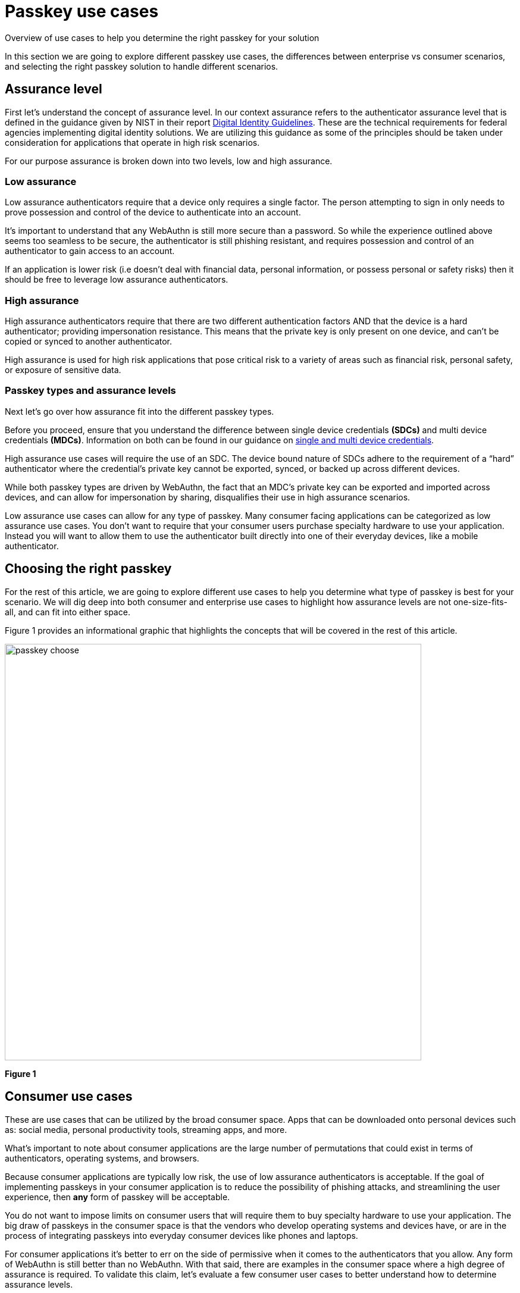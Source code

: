 = Passkey use cases
:description: Overview of use cases to help you determine the right passkey for your solution
:keywords: passkey, passkeys, developer, high assurance, FIDO2, CTAP, WebAuthn

Overview of use cases to help you determine the right passkey for your solution

In this section we are going to explore different passkey use cases, the differences between enterprise vs consumer scenarios, and selecting the right passkey solution to handle different scenarios.

== Assurance level
First let’s understand the concept of assurance level. In our context assurance refers to the authenticator assurance level that is defined in the guidance given by NIST in their report link:https://nvlpubs.nist.gov/nistpubs/SpecialPublications/NIST.SP.800-63-3.pdf[Digital Identity Guidelines]. These are the technical requirements for federal agencies implementing digital identity solutions. We are utilizing this guidance as some of the principles should be taken under consideration for applications that operate in high risk scenarios.

For our purpose assurance is broken down into two levels, low and high assurance. 

=== Low assurance

Low assurance authenticators require that a device only requires a single factor. The person attempting to sign in only needs to prove possession and control of the device to authenticate into an account.

It’s important to understand that any WebAuthn is still more secure than a password. So while the experience outlined above seems too seamless to be secure, the authenticator is still phishing resistant, and requires possession and control of an authenticator to gain access to an account.

If an application is lower risk (i.e doesn’t deal with financial data, personal information, or possess personal or safety risks) then it should be free to leverage low assurance authenticators.

=== High assurance
High assurance authenticators require that there are two different authentication factors AND that the device is a hard authenticator; providing impersonation resistance. This means that the private key is only present on one device, and can’t be copied or synced to another authenticator.

High assurance is used for high risk applications that pose critical risk to a variety of areas such as financial risk, personal safety, or exposure of sensitive data.

=== Passkey types and assurance levels
Next let’s go over how assurance fit into the different passkey types.

Before you proceed, ensure that you understand the difference between single device credentials **(SDCs)** and multi device credentials **(MDCs)**. Information on both can be found in our guidance on link:/Passkeys/Passkey_concepts/Single_device_vs_multi_device_credentials.html[single and multi device credentials].

High assurance use cases will require the use of an SDC. The device bound nature of SDCs adhere to the requirement of a “hard” authenticator where the credential’s private key cannot be exported, synced, or backed up across different devices. 

While both passkey types are driven by WebAuthn, the fact that an MDC’s private key can be exported and imported across devices, and can allow for impersonation by sharing, disqualifies their use in high assurance scenarios.

Low assurance use cases can allow for any type of passkey. Many consumer facing applications can be categorized as low assurance use cases. You don’t want to require that your consumer users purchase specialty hardware to use your application. Instead you will want to allow them to use the authenticator built directly into one of their everyday devices, like a mobile authenticator.

== Choosing the right passkey
For the rest of this article, we are going to explore different use cases to help you determine what type of passkey is best for your scenario. We will dig deep into both consumer and enterprise use cases to highlight how assurance levels are not one-size-fits-all, and can fit into either space. 

Figure 1 provides an informational graphic that highlights the concepts that will be covered in the rest of this article.

image::images/passkey_choose.jpg[width=700]
**Figure 1**

== Consumer use cases
These are use cases that can be utilized by the broad consumer space. Apps that can be downloaded onto personal devices such as: social media, personal productivity tools, streaming apps, and more. 

What’s important to note about consumer applications are the large number of permutations that could exist in terms of authenticators, operating systems, and browsers. 

Because consumer applications are typically low risk, the use of low assurance authenticators is acceptable. If the goal of implementing passkeys in your consumer application is to reduce the possibility of phishing attacks, and streamlining the user experience, then **any** form of passkey will be acceptable.

You do not want to impose limits on consumer users that will require them to buy specialty hardware to use your application. The big draw of passkeys in the consumer space is that the vendors who develop operating systems and devices have, or are in the process of integrating passkeys into everyday consumer devices like phones and laptops. 

For consumer applications it’s better to err on the side of permissive when it comes to the authenticators that you allow. Any form of WebAuthn is still better than no WebAuthn. With that said, there are examples in the consumer space where a high degree of assurance is required. To validate this claim, let’s evaluate a few consumer user cases to better understand how to determine assurance levels.

=== Determining assurance level for consumer use cases
We are going to explore three use cases and attempt to determine the assurance level. 

==== Use case 1: Streaming services
The first application is a standard streaming service. You come to this application in order to view your favorite movie, TV series, or other forms of content. Generally speaking, there’s not huge repercussions if a streaming account is compromised: changes could be made to an account name, additional users could be authorized, or your recommendation algorithm could be thrown off. With these minimal risks, accounts for streaming services should be allowed to rely on low assurance authenticators. 

Another factor to consider is the concept of account sharing, where multiple members of a household want access to stream from their personal devices. In the current paradigm, a password would be shared between household members, which could be stolen, leading to unwanted access to an account. Some passkey providers will allow MDC’s to be shared and managed to specified members of a users contact list, mitigating the risk of unwanted access through compromised or phished passwords.

==== Use case 2: High risk social media users
Beyond connecting with people you know, social media sites allow users to follow and receive content from high profile accounts. Some examples of these high profile accounts are celebrities, journalists, and politicians. The integrity of these high profile accounts should be maintained, as they often have large follower numbers, who may place a lot of weight on the words and content coming from these accounts. 

A recent example of this is the 2020 Twitter hack, where an attacker was able to share Bitcoin scams through accounts from politicians, CEOs, and celebrities. 

If an account falls within the realm of high profile, then these users should consider the use of high assurance devices. High assurance devices will ensure the utmost security, to prevent an account takeover that leads to malicious content being shared to the profile’s followers.

This doesn’t necessarily mean that every social media account should be forced to leverage high assurance devices; instead the guidance is to be interpreted as allowing for certain accounts to specify their desire to only utilize high assurance authenticators for access to their accounts. Normal users of a social media site should be free to continue to utilize low assurance authenticators for use in their accounts.

==== Use case 3: Financial services customer applications

This application allows customers of a financial service to view their account and execute financial transactions. This application can still be considered high risk due to the possibility of financial loss to a user who has their account compromised.

If an account in this application was compromised then it’s possible that:

* A user loses a large sum of their finances in their accounts
* The financial service company risks loss in reputation if multiple accounts are compromised
* The financial service company may be held liable if they are found at fault for compromising the accounts

Due to the risk, it makes sense to mark this application as high assurance, but there is another consideration. The financial service company doesn’t want to require that all of their users purchase specialty hardware in order to use their accounts nor do they want to provide users with such hardware from a cost perspective. The financial services company wants to ensure that the use of their application is seamless and available to all of their customers.

You may want to consider allowing for the use of low assurance authenticators but prompt the user for additional authentication factors such as a password, or a custom authenticator app to execute transactions over a certain threshold. It’s important to note that the password is not the leading factor, and a leaked password will not lead to a compromised account. An attacker will still need control and possession of an authenticator to gain access to an account.

Now that we have a firm understanding of consumer passkey use cases, let’s explore enterprise scenarios.

== Enterprise use cases

These are use cases that can be found in non-consumer applications. This could be an application that is only internal to a company, an application used by a government agency, an application offered to partners/customers of an enterprise, and other similar use cases. The sensitive, or confidential nature of these applications will typically land them with the requirement to leverage high assurance authenticators. 

In these scenarios it’s recommended to leverage SDCs. This would reduce the ability for a credential to be utilized outside of the device that it was originally created on. 

You may want to consider leveraging link:/Passkeys/Passkey_relying_party_implementation_guidance/Attestation[attestation] and an link:/WebAuthn/Concepts/Authenticator_Management/[authenticator management strategy] in order to tighten controls on the devices allowed to register in your application. 

There may be some enterprise use cases that don’t require high assurance devices. To validate this claim, let’s evaluate a few enterprise use cases to better understand how to determine assurance levels.

=== Determining assurance level for enterprise use cases
The link:https://nvlpubs.nist.gov/nistpubs/SpecialPublications/NIST.SP.800-63-3.pdf[NIST Digital Identity Guidelines] offers a decision map to help you determine the authenticator assurance level that you should leverage in your application. This decision map can be found in Figure 6-2 in the aforementioned document.

We are going to explore three use cases and attempt to determine the assurance level.

==== Use case 1: Financial advisor application
The first application that we are going to explore is the tool that allows financial advisors to view accounts, and execute transactions on behalf of their clients. This application is only usable by certain internal employees at a financial services company, and is not publicly facing.

If an account to this application was compromised then it’s possible that:

* Unauthorized financial transactions are executed
* Unauthorized transactions could lead to a loss of company reputation
* The financial services company could be held liable for improperly securing this high risk system

Because this application is highly sensitive, we’ll note that the application requires high assurance authenticators. The intent is that financial advisors are only able to login to this application using SDCs, in the form of security keys that their employer will distribute.

==== Use case 2: Employee benefits summary application
The next application is one that allows employees to view their benefits from personal devices. It’s useful in situations where an employee is curious about company holidays, their number of vacation days remaining, or information related to their health insurance. The application doesn’t allow for the employee to make any changes, and contains no sensitive health related information.

There is not much inherent risk if one of these accounts were compromised. No confidential company data, or personal information is disclosed in this application.

Because the potential risk associated with this application is low, it may be fine to consider the use of low assurance authenticators. This means that the enterprise may not need to distribute security keys to all of their employees, and will allow them to use the authenticator in their personal devices.

==== Use case 3: External software developers with privileged access
The last use case revolves around securing an enterprise's software supply chain. An enterprise may be producing software where not all of the code is being produced in-house. In these instances the enterprise might contract out to a development shop to create custom code. In order to integrate this code into the enterprise’s final product, the contracting service will require some level of privilege to push code changes into an internal repository, or into a deployment slot on some enterprise controlled infrastructure. 

An attacker could target the code, or the deployment pipeline in order to compromise the product. To ensure that nothing malicious is added into the enterprise environment, a company may require the use of high assurance authenticators that are provided to the contracted services company, which will be required to access the enterprise environment. This will ensure a greater degree of assurance that any request or change is coming from a valid user. 

== Additional passkey concepts
At this stage you should be familiar with use cases, and how to select the right passkey for your consumer or enterprise scenario. Before we proceed to implementation guidance, we are going to go over some essential passkey concepts to help provide you a stronger foundation on the concepts required to build a passkey application.

link:/Passkeys/Passkey_concepts[Continue to passkey concepts]
